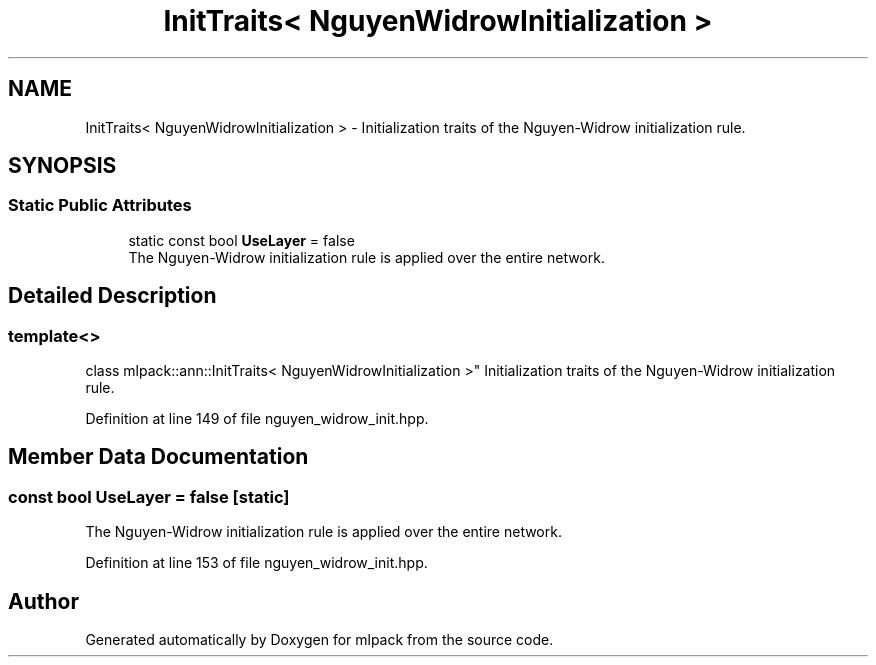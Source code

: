 .TH "InitTraits< NguyenWidrowInitialization >" 3 "Sun Aug 22 2021" "Version 3.4.2" "mlpack" \" -*- nroff -*-
.ad l
.nh
.SH NAME
InitTraits< NguyenWidrowInitialization > \- Initialization traits of the Nguyen-Widrow initialization rule\&.  

.SH SYNOPSIS
.br
.PP
.SS "Static Public Attributes"

.in +1c
.ti -1c
.RI "static const bool \fBUseLayer\fP = false"
.br
.RI "The Nguyen-Widrow initialization rule is applied over the entire network\&. "
.in -1c
.SH "Detailed Description"
.PP 

.SS "template<>
.br
class mlpack::ann::InitTraits< NguyenWidrowInitialization >"
Initialization traits of the Nguyen-Widrow initialization rule\&. 
.PP
Definition at line 149 of file nguyen_widrow_init\&.hpp\&.
.SH "Member Data Documentation"
.PP 
.SS "const bool UseLayer = false\fC [static]\fP"

.PP
The Nguyen-Widrow initialization rule is applied over the entire network\&. 
.PP
Definition at line 153 of file nguyen_widrow_init\&.hpp\&.

.SH "Author"
.PP 
Generated automatically by Doxygen for mlpack from the source code\&.
